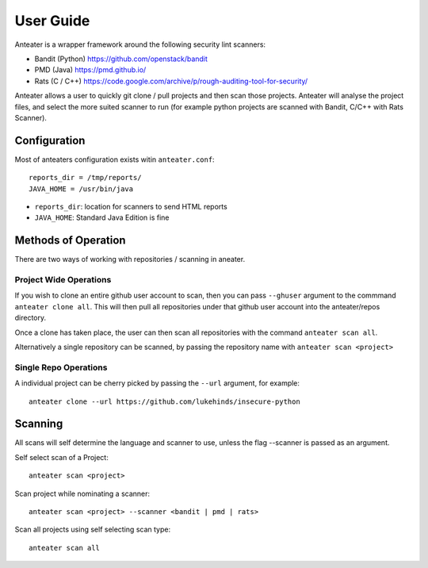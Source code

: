 ==========
User Guide
==========

Anteater is a wrapper framework around the following security lint scanners:

* Bandit (Python) https://github.com/openstack/bandit
* PMD (Java) https://pmd.github.io/
* Rats (C / C++) https://code.google.com/archive/p/rough-auditing-tool-for-security/

Anteater allows a user to quickly git clone / pull projects and then scan those
projects. Anteater will analyse the project files, and select the more suited
scanner to run (for example python projects are scanned with Bandit, C/C++ with
Rats Scanner).

Configuration
-------------

Most of anteaters configuration exists witin ``anteater.conf``::

    reports_dir = /tmp/reports/
    JAVA_HOME = /usr/bin/java

* ``reports_dir``: location for scanners to send HTML reports
* ``JAVA_HOME``: Standard Java Edition is fine

Methods of Operation
--------------------

There are two ways of working with repositories / scanning in aneater.

Project Wide Operations
~~~~~~~~~~~~~~~~~~~~~~~

If you wish to clone an entire github user account to scan, then you can pass
``--ghuser`` argument to the commmand ``anteater clone all``.  This will then
pull all repositories under that github user account into the anteater/repos
directory.

Once a clone has taken place, the user can then scan all repositories with the
command ``anteater scan all``.

Alternatively a single repository can be scanned, by passing the repository
name with ``anteater scan <project>``


Single Repo Operations
~~~~~~~~~~~~~~~~~~~~~~

A individual project can be cherry picked by passing the ``--url`` argument,
for example::

    anteater clone --url https://github.com/lukehinds/insecure-python

Scanning
--------

All scans will self determine the language and scanner to use, unless the flag
--scanner is passed as an argument.

Self select scan of a Project::

    anteater scan <project>

Scan project while nominating a scanner::

    anteater scan <project> --scanner <bandit | pmd | rats>

Scan all projects using self selecting scan type::

    anteater scan all

